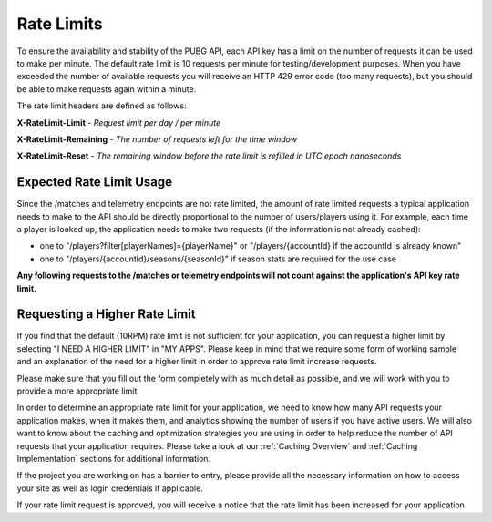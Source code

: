 .. _rate-limits:

Rate Limits
===========

To ensure the availability and stability of the PUBG API, each API key has a limit on the number of requests it can be used to make per minute. The default rate limit is 10 requests per minute for testing/development purposes. When you have exceeded the number of available requests you will receive an HTTP 429 error code (too many requests), but you should be able to make requests again within a minute.

The rate limit headers are defined as follows:

**X-RateLimit-Limit** - *Request limit per day / per minute*

**X-RateLimit-Remaining** - *The number of requests left for the time window*

**X-RateLimit-Reset** - *The remaining window before the rate limit is refilled in UTC epoch nanoseconds*



Expected Rate Limit Usage
-------------------------
Since the /matches and telemetry endpoints are not rate limited, the amount of rate limited requests a typical application needs to make to the API should be directly proportional to the number of users/players using it. For example, each time a player is looked up, the application needs to make two requests (if the information is not already cached):

- one to "/players?filter[playerNames]={playerName}" or "/players/{accountId} if the accountId is already known"
- one to "/players/{accountId}/seasons/{seasonId}" if season stats are required for the use case

**Any following requests to the /matches or telemetry endpoints will not count against the application's API key rate limit.**



Requesting a Higher Rate Limit
------------------------------
If you find that the default (10RPM) rate limit is not sufficient for your application, you can request a higher limit by selecting "I NEED A HIGHER LIMIT" in "MY APPS". Please keep in mind that we require some form of working sample and an explanation of the need for a higher limit in order to approve rate limit increase requests.

Please make sure that you fill out the form completely with as much detail as possible, and we will work with you to provide a more appropriate limit.

In order to determine an appropriate rate limit for your application, we need to know how many API requests your application makes, when it makes them, and analytics showing the number of users if you have active users. We will also want to know about the caching and optimization strategies you are using in order to help reduce the number of API requests that your application requires. Please take a look at our :ref:`Caching Overview` and :ref:`Caching Implementation` sections for additional information.

If the project you are working on has a barrier to entry, please provide all the necessary information on how to access your site as well as login credentials if applicable.

If your rate limit request is approved, you will receive a notice that the rate limit has been increased for your application.
